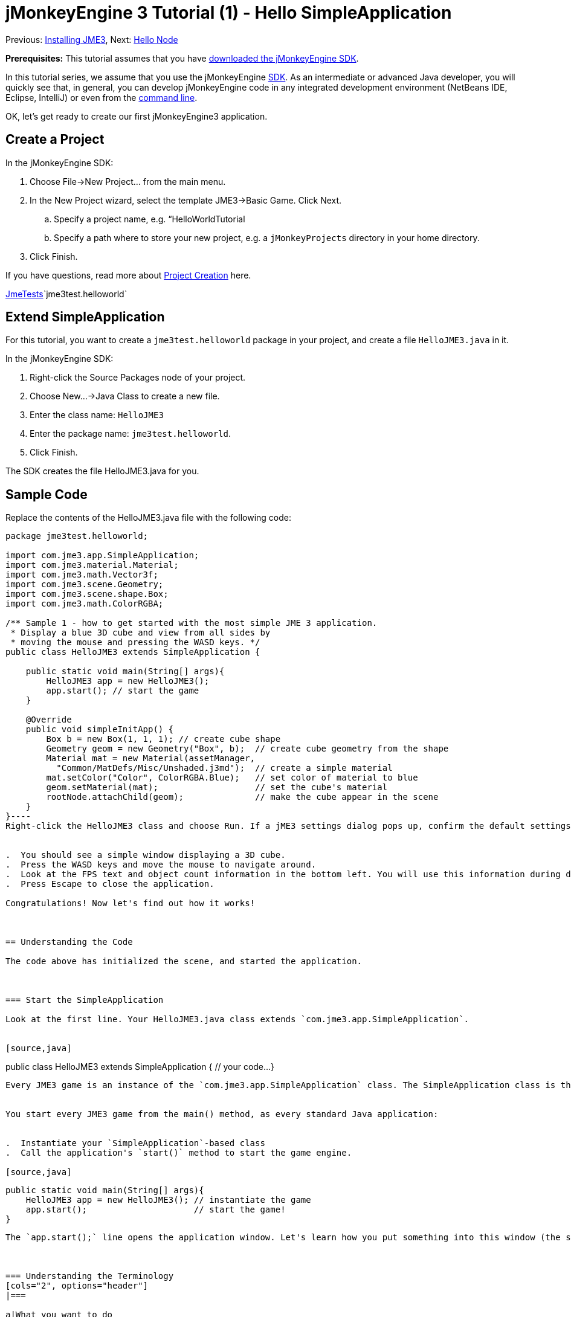 

= jMonkeyEngine 3 Tutorial (1) - Hello SimpleApplication

Previous: <<jme3#installing_jmonkeyengine_3,Installing JME3>>,
Next: <<hello_node#,Hello Node>>


*Prerequisites:* This tutorial assumes that you have link:http://jmonkeyengine.org/wiki/doku.php/[downloaded the jMonkeyEngine SDK].


In this tutorial series, we assume that you use the jMonkeyEngine <<sdk#,SDK>>. As an intermediate or advanced Java developer, you will quickly see that, in general, you can develop jMonkeyEngine code in any integrated development environment (NetBeans IDE, Eclipse, IntelliJ) or even from the <<jme3/simpleapplication_from_the_commandline#,command line>>. 


OK, let's get ready to create our first jMonkeyEngine3 application.



== Create a Project

In the jMonkeyEngine SDK:


.  Choose File→New Project… from the main menu.
.  In the New Project wizard, select the template JME3→Basic Game. Click Next. 
..  Specify a project name, e.g. “HelloWorldTutorial
..  Specify a path where to store your new project, e.g. a `jMonkeyProjects` directory in your home directory.

.  Click Finish. 

If you have questions, read more about <<sdk/project_creation#,Project Creation>> here.


<<sdk/sample_code#,JmeTests>>`jme3test.helloworld`



== Extend SimpleApplication

For this tutorial, you want to create a `jme3test.helloworld` package in your project, and create a file `HelloJME3.java` in it. 


In the jMonkeyEngine SDK:


.  Right-click the Source Packages node of your project.
.  Choose New…→Java Class to create a new file.
.  Enter the class name: `HelloJME3`
.  Enter the package name: `jme3test.helloworld`. 
.  Click Finish.

The SDK creates the file HelloJME3.java for you.



== Sample Code

Replace the contents of the HelloJME3.java file with the following code:


[source,java]
----
package jme3test.helloworld;

import com.jme3.app.SimpleApplication;
import com.jme3.material.Material;
import com.jme3.math.Vector3f;
import com.jme3.scene.Geometry;
import com.jme3.scene.shape.Box;
import com.jme3.math.ColorRGBA;

/** Sample 1 - how to get started with the most simple JME 3 application.
 * Display a blue 3D cube and view from all sides by
 * moving the mouse and pressing the WASD keys. */
public class HelloJME3 extends SimpleApplication {

    public static void main(String[] args){
        HelloJME3 app = new HelloJME3();
        app.start(); // start the game
    }
    
    @Override
    public void simpleInitApp() {
        Box b = new Box(1, 1, 1); // create cube shape
        Geometry geom = new Geometry("Box", b);  // create cube geometry from the shape
        Material mat = new Material(assetManager,
          "Common/MatDefs/Misc/Unshaded.j3md");  // create a simple material
        mat.setColor("Color", ColorRGBA.Blue);   // set color of material to blue
        geom.setMaterial(mat);                   // set the cube's material
        rootNode.attachChild(geom);              // make the cube appear in the scene
    }
}----
Right-click the HelloJME3 class and choose Run. If a jME3 settings dialog pops up, confirm the default settings.


.  You should see a simple window displaying a 3D cube.
.  Press the WASD keys and move the mouse to navigate around.
.  Look at the FPS text and object count information in the bottom left. You will use this information during development, and you will remove it for the release. (To read the numbers correctly, consider that the 14 lines of text counts as 14 objects with 914 vertices.)
.  Press Escape to close the application.

Congratulations! Now let's find out how it works!



== Understanding the Code

The code above has initialized the scene, and started the application.



=== Start the SimpleApplication

Look at the first line. Your HelloJME3.java class extends `com.jme3.app.SimpleApplication`. 


[source,java]
----
public class HelloJME3 extends SimpleApplication {
  // your code...
}
----
Every JME3 game is an instance of the `com.jme3.app.SimpleApplication` class. The SimpleApplication class is the simplest example of an application: It manages a 3D scene graph, checks for user input, updates the game state, and automatically draws the scene to the screen. These are the core features of a game engine. You extend this simple application and customize it to create your game.


You start every JME3 game from the main() method, as every standard Java application:


.  Instantiate your `SimpleApplication`-based class
.  Call the application's `start()` method to start the game engine. 

[source,java]
----
    public static void main(String[] args){
        HelloJME3 app = new HelloJME3(); // instantiate the game
        app.start();                     // start the game!
    }
----
The `app.start();` line opens the application window. Let's learn how you put something into this window (the scene) next.



=== Understanding the Terminology
[cols="2", options="header"]
|===

a|What you want to do
a|How you say that in JME3 terminology

a|You want to create a cube.
a|I create a Geometry with a 1x1x1 Box shape.

a|You want to use a blue color.
a|I create a Material with a blue Color property.

a|You want to colorize the cube blue.
a|I set the Material of the Box Geometry.

a|You want to add the cube to the scene.
a|I attach the Box Geometry to the rootNode.

a|You want the cube to appear in the center.
a|I create the Box at the origin = at `Vector3f.ZERO`.

|===

If you are unfamiliar with the vocabulary, read more about <<jme3/the_scene_graph#,the Scene Graph>> here.



=== Initialize the Scene

Look at rest of the code sample. The `simpleInitApp()` method is automatically called once at the beginning when the application starts. Every JME3 game must have this method. In the `simpleInitApp()` method, you load game objects before the game starts. 


[source,java]
----
    public void simpleInitApp() {
       // your initialization code...
    }
----
The initialization code of a blue cube looks as follows:


[source,java]
----
    public void simpleInitApp() {
        Box b = new Box(1, 1, 1); // create a 1x1x1 box shape
        Geometry geom = new Geometry("Box", b);  // create a cube geometry from the box shape
        Material mat = new Material(assetManager,
          "Common/MatDefs/Misc/Unshaded.j3md");  // create a simple material
        mat.setColor("Color", ColorRGBA.Blue);   // set color of material to blue
        geom.setMaterial(mat);                   // set the cube geometry 's material
        rootNode.attachChild(geom);              // make the cube geometry appear in the scene
    }
----
A typical JME3 game has the following initialization process:


.  You initialize game objects:
**  You create or load objects and position them.
**  You make objects appear in the scene by attaching them to the `rootNode`.
**  *Examples:* Load player, terrain, sky, enemies, obstacles, …, and place them in their start positions.

.  You initialize variables
**  You create variables to track the game state. 
**  You set variables to their start values. 
**  *Examples:* Set the `score` to 0, set `health` to 100%, …

.  You initialize keys and mouse actions.
**  The following input bindings are pre-configured:
***  W,A,S,D keys – Move around in the scene
***  Mouse movement and arrow keys – Turn the camera
***  Escape key – Quit the game

**  Define your own additional keys and mouse click actions.
**  *Examples:* Click to shoot, press Space to jump, …



== Conclusion

You have learned that a SimpleApplication is a good starting point because it provides you with:


*  A `simpleInitApp()` method where you create objects.
*  A `rootNode` where you attach objects to make them appear in the scene.
*  Useful default input settings that you can use for navigation in the scene.

When developing a game application, you want to:


.  Initialize the game scene
.  Trigger game actions 
.  Respond to user input.

The now following tutorials teach how you accomplish these tasks with the jMonkeyEngine 3.


Continue with the <<jme3/beginner/hello_node#,Hello Node>> tutorial, where you learn more details about how to initialize the game world, also known as the scene graph.

'''

See also:


*  link:http://jmonkeyengine.org/wiki/doku.php/[Install the jMonkeyEngine]
*  <<jme3/simpleapplication_from_the_commandline#,SimpleApplication From the Commandline>>
*  <<sdk/project_creation#,Create a JME3 project>>.
<tags><tag target="beginner" /><tag target="intro" /><tag target="documentation" /><tag target="init" /><tag target="simpleapplication" /><tag target="basegame" /></tags>
